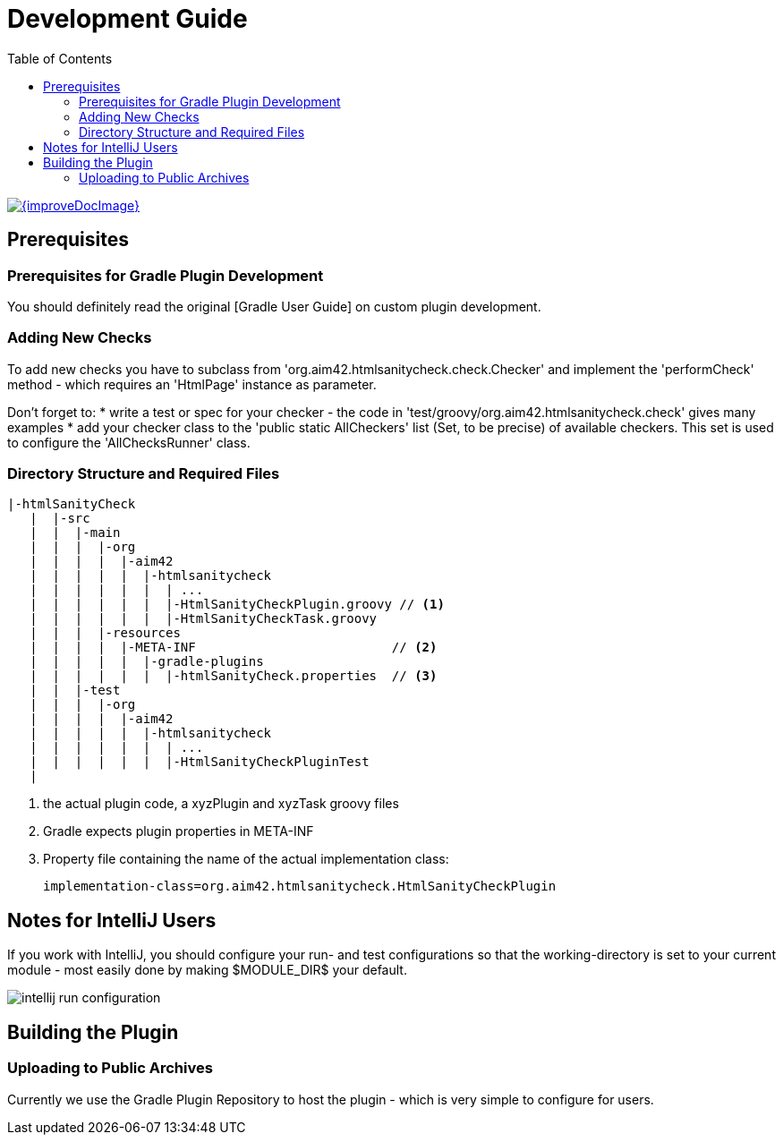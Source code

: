 = Development Guide
:toc:
:toclevels: 2
:toc-position: right

:experimental:
:imagesdir: ./images

image::{improveDocImage}[link={repositoryDocsDir}DevelopmentGuide.adoc, float=right]

== Prerequisites

=== Prerequisites for Gradle Plugin Development
You should definitely read the original [Gradle User Guide] on custom plugin development.


=== Adding New Checks
To add new checks you have to subclass from 'org.aim42.htmlsanitycheck.check.Checker'
and implement the 'performCheck' method - which requires an 'HtmlPage' instance as parameter.

Don't forget to:
* write a test or spec for your checker - the code in 'test/groovy/org.aim42.htmlsanitycheck.check'
gives many examples
* add your checker class to the 'public static AllCheckers' list (Set, to be precise)
of available checkers. This set is used to configure the 'AllChecksRunner' class.


=== Directory Structure and Required Files

----
|-htmlSanityCheck
   |  |-src
   |  |  |-main
   |  |  |  |-org
   |  |  |  |  |-aim42
   |  |  |  |  |  |-htmlsanitycheck
   |  |  |  |  |  |  | ...
   |  |  |  |  |  |  |-HtmlSanityCheckPlugin.groovy // <1>
   |  |  |  |  |  |  |-HtmlSanityCheckTask.groovy
   |  |  |  |-resources
   |  |  |  |  |-META-INF                          // <2>
   |  |  |  |  |  |-gradle-plugins
   |  |  |  |  |  |  |-htmlSanityCheck.properties  // <3>
   |  |  |-test
   |  |  |  |-org
   |  |  |  |  |-aim42
   |  |  |  |  |  |-htmlsanitycheck
   |  |  |  |  |  |  | ...
   |  |  |  |  |  |  |-HtmlSanityCheckPluginTest
   |
----

<1> the actual plugin code, a xyzPlugin and xyzTask groovy files
<2> Gradle expects plugin properties in META-INF
<3> Property file containing the name of the actual implementation class:

 implementation-class=org.aim42.htmlsanitycheck.HtmlSanityCheckPlugin

== Notes for IntelliJ Users
If you work with IntelliJ, you should configure your run- and test configurations
so that the working-directory is set to your current module - most easily done
by making $MODULE_DIR$ your default.

image:intellij-run-configuration.jpg[]


== Building the Plugin




=== Uploading to Public Archives
Currently we use the Gradle Plugin Repository to host the plugin - which is very simple
to configure for users.